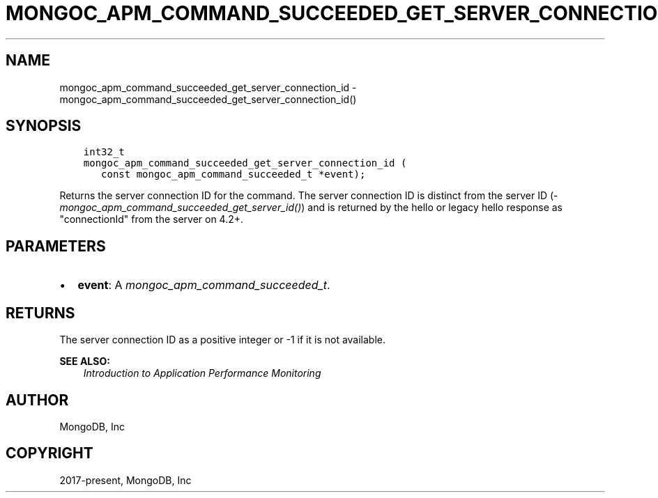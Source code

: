.\" Man page generated from reStructuredText.
.
.
.nr rst2man-indent-level 0
.
.de1 rstReportMargin
\\$1 \\n[an-margin]
level \\n[rst2man-indent-level]
level margin: \\n[rst2man-indent\\n[rst2man-indent-level]]
-
\\n[rst2man-indent0]
\\n[rst2man-indent1]
\\n[rst2man-indent2]
..
.de1 INDENT
.\" .rstReportMargin pre:
. RS \\$1
. nr rst2man-indent\\n[rst2man-indent-level] \\n[an-margin]
. nr rst2man-indent-level +1
.\" .rstReportMargin post:
..
.de UNINDENT
. RE
.\" indent \\n[an-margin]
.\" old: \\n[rst2man-indent\\n[rst2man-indent-level]]
.nr rst2man-indent-level -1
.\" new: \\n[rst2man-indent\\n[rst2man-indent-level]]
.in \\n[rst2man-indent\\n[rst2man-indent-level]]u
..
.TH "MONGOC_APM_COMMAND_SUCCEEDED_GET_SERVER_CONNECTION_ID" "3" "Jan 03, 2023" "1.23.2" "libmongoc"
.SH NAME
mongoc_apm_command_succeeded_get_server_connection_id \- mongoc_apm_command_succeeded_get_server_connection_id()
.SH SYNOPSIS
.INDENT 0.0
.INDENT 3.5
.sp
.nf
.ft C
int32_t
mongoc_apm_command_succeeded_get_server_connection_id (
   const mongoc_apm_command_succeeded_t *event);
.ft P
.fi
.UNINDENT
.UNINDENT
.sp
Returns the server connection ID for the command. The server connection ID is
distinct from the server ID
(\fI\%mongoc_apm_command_succeeded_get_server_id()\fP) and is returned by the
hello or legacy hello response as \(dqconnectionId\(dq from the server on 4.2+.
.SH PARAMETERS
.INDENT 0.0
.IP \(bu 2
\fBevent\fP: A \fI\%mongoc_apm_command_succeeded_t\fP\&.
.UNINDENT
.SH RETURNS
.sp
The server connection ID as a positive integer or \-1 if it is not available.
.sp
\fBSEE ALSO:\fP
.INDENT 0.0
.INDENT 3.5
.nf
\fI\%Introduction to Application Performance Monitoring\fP
.fi
.sp
.UNINDENT
.UNINDENT
.SH AUTHOR
MongoDB, Inc
.SH COPYRIGHT
2017-present, MongoDB, Inc
.\" Generated by docutils manpage writer.
.

